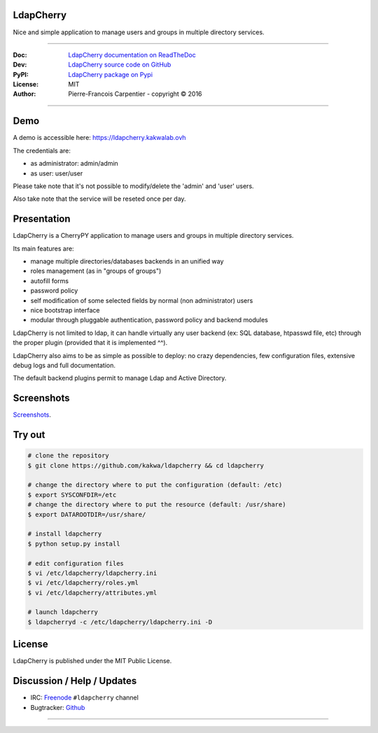 **************
  LdapCherry 
**************

.. image:: https://raw.githubusercontent.com/kakwa/ldapcherry/master/resources/static/img/apple-touch-icon-72-precomposed.png

Nice and simple application to manage users and groups in multiple directory services.

.. image:: https://github.com/kakwa/ldapcherry/actions/workflows/tests.yml/badge.svg
    :target: https://github.com/kakwa/ldapcherry/actions/workflows/tests.yml
    :alt: CI
    
.. image:: https://img.shields.io/pypi/v/ldapcherry.svg
    :target: https://pypi.python.org/pypi/ldapcherry
    :alt: PyPI version

.. image:: https://readthedocs.org/projects/ldapcherry/badge/?version=latest
    :target: http://ldapcherry.readthedocs.org/en/latest/?badge=latest
    :alt: Documentation Status

----

:Doc:    `LdapCherry documentation on ReadTheDoc <http://ldapcherry.readthedocs.org/en/latest/>`_
:Dev:    `LdapCherry source code on GitHub <https://github.com/kakwa/ldapcherry>`_
:PyPI:   `LdapCherry package on Pypi <http://pypi.python.org/pypi/ldapcherry>`_
:License: MIT
:Author:  Pierre-Francois Carpentier - copyright © 2016

----

********
  Demo
********

A demo is accessible here: https://ldapcherry.kakwalab.ovh

The credentials are:

* as administrator: admin/admin
* as user: user/user

Please take note that it's not possible to modify/delete the 'admin' and 'user' users.

Also take note that the service will be reseted once per day.

****************
  Presentation
****************

LdapCherry is a CherryPY application to manage users and groups in multiple directory services.

Its main features are:

* manage multiple directories/databases backends in an unified way
* roles management (as in "groups of groups")
* autofill forms
* password policy
* self modification of some selected fields by normal (non administrator) users
* nice bootstrap interface
* modular through pluggable authentication, password policy and backend modules

LdapCherry is not limited to ldap, it can handle virtually any user backend (ex: SQL database, htpasswd file, etc)
through the proper plugin (provided that it is implemented ^^).

LdapCherry also aims to be as simple as possible to deploy: no crazy dependencies, 
few configuration files, extensive debug logs and full documentation.

The default backend plugins permit to manage Ldap and Active Directory.

***************
  Screenshots
***************

`Screenshots <http://ldapcherry.readthedocs.org/en/latest/screenshots.html#image1>`_.

***********
  Try out
***********

.. sourcecode:: bash

    # clone the repository
    $ git clone https://github.com/kakwa/ldapcherry && cd ldapcherry

    # change the directory where to put the configuration (default: /etc)
    $ export SYSCONFDIR=/etc
    # change the directory where to put the resource (default: /usr/share)
    $ export DATAROOTDIR=/usr/share/
    
    # install ldapcherry
    $ python setup.py install

    # edit configuration files
    $ vi /etc/ldapcherry/ldapcherry.ini
    $ vi /etc/ldapcherry/roles.yml
    $ vi /etc/ldapcherry/attributes.yml

    # launch ldapcherry
    $ ldapcherryd -c /etc/ldapcherry/ldapcherry.ini -D


***********
  License
***********

LdapCherry is published under the MIT Public License.

*******************************
  Discussion / Help / Updates
*******************************

* IRC: `Freenode <http://freenode.net/>`_ ``#ldapcherry`` channel
* Bugtracker: `Github <https://github.com/kakwa/ldapcherry/issues>`_

----

.. image:: https://raw.githubusercontent.com/kakwa/ldapcherry/master/docs/assets/python-powered.png
.. image:: https://raw.githubusercontent.com/kakwa/ldapcherry/master/docs/assets/cherrypy.png
